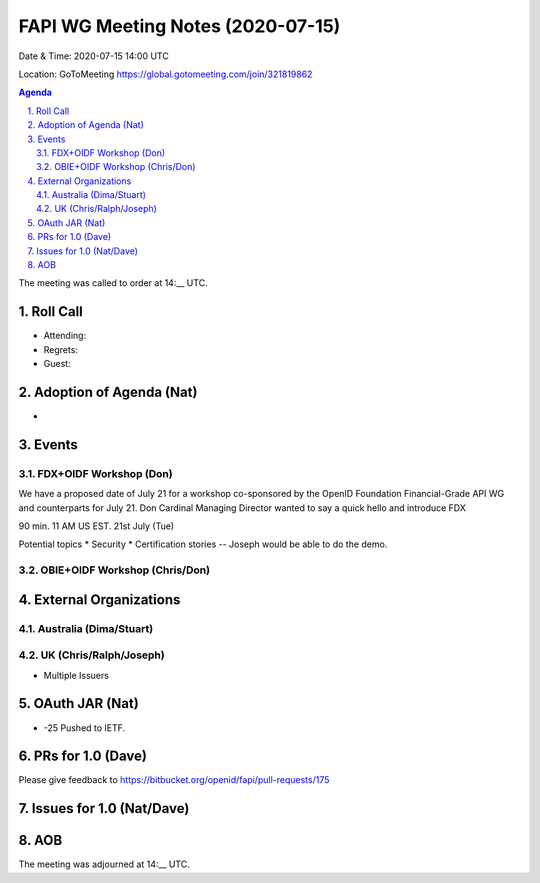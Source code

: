 ============================================
FAPI WG Meeting Notes (2020-07-15) 
============================================
Date & Time: 2020-07-15 14:00 UTC

Location: GoToMeeting https://global.gotomeeting.com/join/321819862

.. sectnum:: 
   :suffix: .


.. contents:: Agenda

The meeting was called to order at 14:__ UTC. 

Roll Call 
===========
* Attending: 
* Regrets: 
* Guest: 

Adoption of Agenda (Nat)
===========================
* 

Events
===============
FDX+OIDF Workshop (Don)
-------------------------
We have a proposed date of July 21 for a workshop co-sponsored by the OpenID Foundation Financial-Grade API WG and counterparts for July 21. Don Cardinal Managing Director wanted to say a quick hello and introduce FDX

90 min. 11 AM US EST. 21st July (Tue)

Potential topics
* Security
* Certification stories -- Joseph would be able to do the demo. 

OBIE+OIDF Workshop (Chris/Don)
--------------------------------



External Organizations
========================

Australia (Dima/Stuart)
-------------------------


UK (Chris/Ralph/Joseph)
-------------------------
* Multiple Issuers


OAuth JAR (Nat)
=======================
* -25 Pushed to IETF. 


PRs for 1.0 (Dave)
====================

Please give feedback to 
https://bitbucket.org/openid/fapi/pull-requests/175

Issues for 1.0 (Nat/Dave)
==============================



AOB
==========================


The meeting was adjourned at 14:__ UTC.